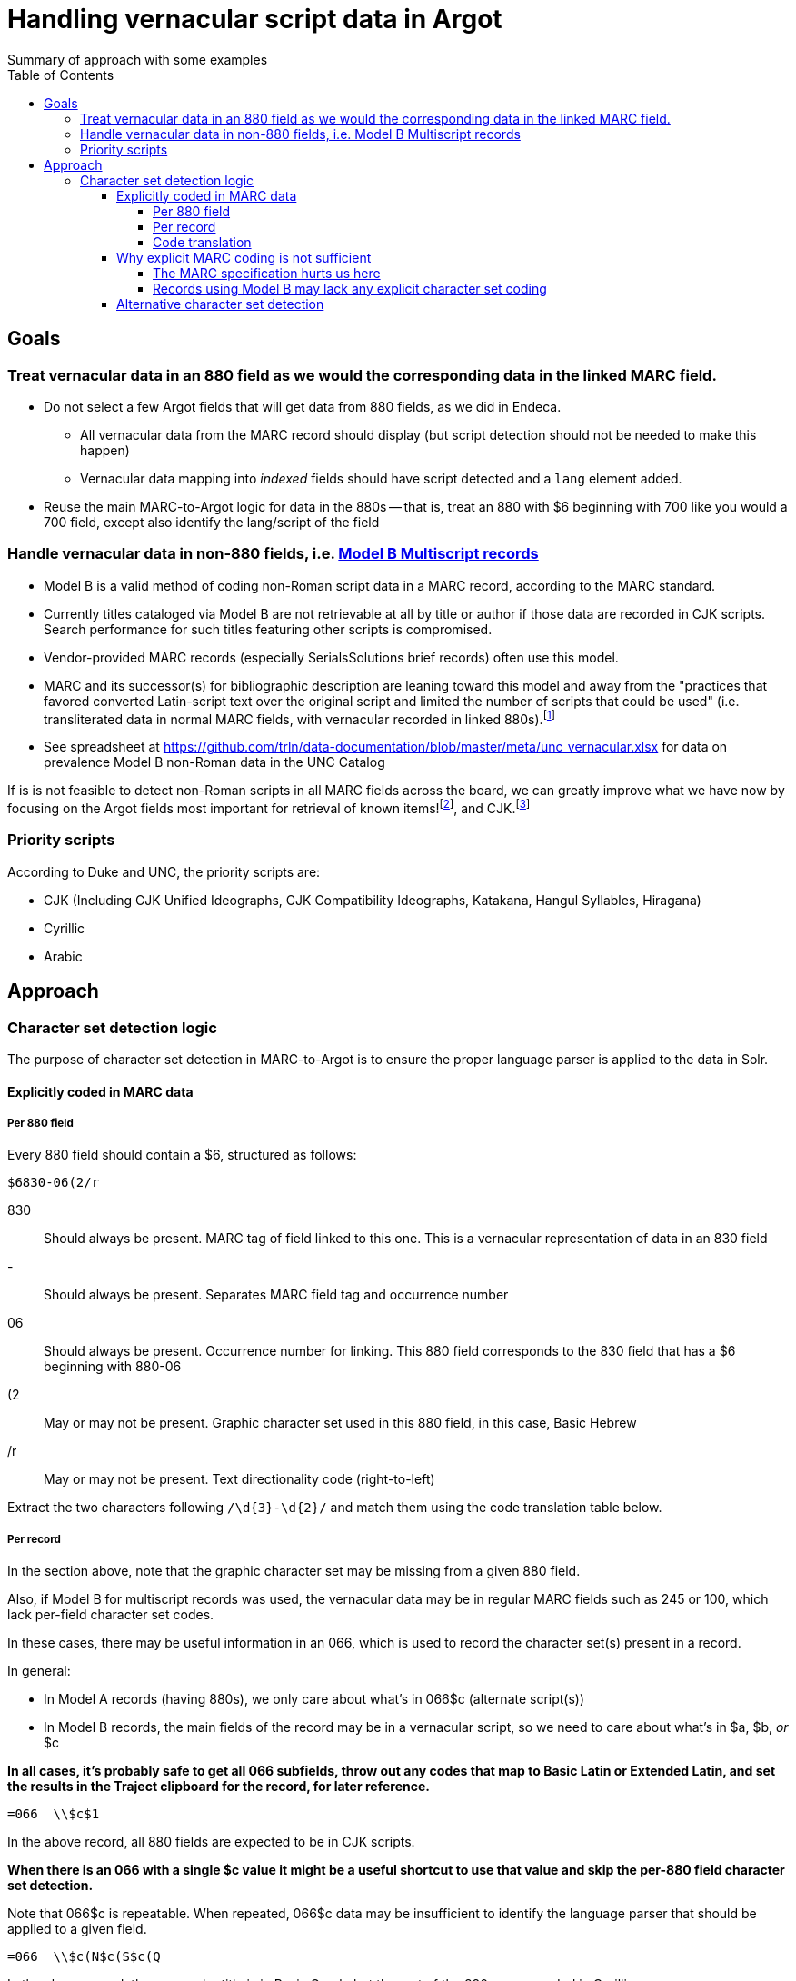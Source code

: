 :toc:
:toclevels: 5
:toc-placement!:

= Handling vernacular script data in Argot
Summary of approach with some examples

toc::[]


== Goals

=== Treat vernacular data in an 880 field as we would the corresponding data in the linked MARC field.
* Do not select a few Argot fields that will get data from 880 fields, as we did in Endeca.
** All vernacular data from the MARC record should display (but script detection should not be needed to make this happen)
** Vernacular data mapping into _indexed_ fields should have script detected and a `lang` element added.
* Reuse the main MARC-to-Argot logic for data in the 880s -- that is, treat an 880 with $6 beginning with 700 like you would a 700 field, except also identify the lang/script of the field

=== Handle vernacular data in non-880 fields, i.e. http://www.loc.gov/marc/bibliographic/ecbdmulti.html#modelb[Model B Multiscript records]

* Model B is a valid method of coding non-Roman script data in a MARC record, according to the MARC standard.
* Currently titles cataloged via Model B are not retrievable at all by title or author if those data are recorded in CJK scripts. Search performance for such titles featuring other scripts is compromised.
* Vendor-provided MARC records (especially SerialsSolutions brief records) often use this model. 
* MARC and its successor(s) for bibliographic description are leaning toward this model and away from the "practices that favored converted Latin-script text over the original script and limited the number of scripts that could be used" (i.e. transliterated data in normal MARC fields, with vernacular recorded in linked 880s).footnote:[See https://www.eventscribe.com/2018/ALA-Annual/fsPopup.asp?Mode=presInfo&PresentationID=352464[New Directions in Non-Latin Script Access]]
* See spreadsheet at https://github.com/trln/data-documentation/blob/master/meta/unc_vernacular.xlsx for data on prevalence Model B non-Roman data in the UNC Catalog

If is is not feasible to detect non-Roman scripts in all MARC fields across the board, we can greatly improve what we have now by focusing on the Argot fields most important for retrieval of known items!footnoteref:[impfields,title_main, names, this_work, included_work], and CJK.footnote:[The segmentation needed for properly indexing CJK causes these records to be unretrievable.] 

=== Priority scripts

According to Duke and UNC, the priority scripts are:

* CJK (Including CJK Unified Ideographs, CJK Compatibility Ideographs, Katakana, Hangul Syllables, Hiragana)
* Cyrillic
* Arabic

== Approach
=== Character set detection logic
The purpose of character set detection in MARC-to-Argot is to ensure the proper language parser is applied to the data in Solr. 

==== Explicitly coded in MARC data
===== Per 880 field
Every 880 field should contain a $6, structured as follows:

`$6830-06(2/r`

830:: Should always be present. MARC tag of field linked to this one. This is a vernacular representation of data in an 830 field
-:: Should always be present. Separates MARC field tag and occurrence number
06:: Should always be present. Occurrence number for linking. This 880 field corresponds to the 830 field that has a $6 beginning with 880-06
(2:: May or may not be present. Graphic character set used in this 880 field, in this case, Basic Hebrew
/r:: May or may not be present. Text directionality code (right-to-left)

Extract the two characters following `/\d{3}-\d{2}/` and match them using the code translation table below.

===== Per record
In the section above, note that the graphic character set may be missing from a given 880 field.

Also, if Model B for multiscript records was used, the vernacular data may be in regular MARC fields such as 245 or 100, which lack per-field character set codes.

In these cases, there may be useful information in an 066, which is used to record the character set(s) present in a record.

In general:

* In Model A records (having 880s), we only care about what's in 066$c (alternate script(s))
* In Model B records, the main fields of the record may be in a vernacular script, so we need to care about what's in $a, $b, _or_ $c

*In all cases, it's probably safe to get all 066 subfields, throw out any codes that map to Basic Latin or Extended Latin, and set the results in the Traject clipboard for the record, for later reference.*

[source]
----
=066  \\$c$1
----

In the above record, all 880 fields are expected to be in CJK scripts.

*When there is an 066 with a single $c value it might be a useful shortcut to use that value and skip the per-880 field character set detection.*

Note that 066$c is repeatable. When repeated, 066$c data may be insufficient to identify the language parser that should be applied to a given field. 

[source]
----
=066  \\$c(N$c(S$c(Q
----

In the above record, the vernacular title is in Basic Greek, but the rest of the 880s are recorded in Cyrillic.

*When there is an 066 with multiple $c values, use per-880 graphic character codes if present. If per-880 codes are _not_ present, the 066$c values could be used to apply only the necessary alternative character set detection functions on each 880 field.*

[source]
----
=066  \\$b(N$c(B$c(3
----

In the above record, most of the main fields are recorded in Basic Cyrillic. However, some are recorded in Extended Latin or Basic Arabic. There are no 880s, and thus no per-field character set codes, present in this record.

*066 values can be used to limit the alternative character set detection functions needed on the fields in a Model B record*

===== Code translation

.http://www.loc.gov/marc/specifications/speccharmarc8.html#technique2[Graphic character set code translations]
[%header,cols=2*] 
|===
|Code
|Character set

|$1
|CJK (Chinese, Japanese, Korean (EACC))

|(3
|Basic Arabic

|(4
|Extended Arabic

|(B
|Basic Latin

|(!E
|Extended Latin

|(N
|Basic Cyrillic

|(Q
|Extended Cyrillic

|(S
|Basic Greek

|(2
|Basic Hebrew

|===

==== Why explicit MARC coding is not sufficient
===== The MARC specification hurts us here
As more and more MARC providers and ILSs support UTF-8, we run into the following:

[quote, CHARACTER SETS AND ENCODING OPTIONS: Part 3. Unicode Encoding Environment, http://www.loc.gov/marc/specifications/speccharucs.html ]
____
Field 066 (Character Sets Present) is not used in Unicode-encoded MARC 21 records in the Unicode environment. During conversion of MARC 21 records from MARC-8 encoding to Unicode, field 066 should be deleted.

The subfield $6 script identification code in MARC-8-encoded MARC 21 records identifies MARC-8 character sets, rather than scripts per se; hence the code is irrelevant in the Unicode environment because the character set is always UCS, which has no script identification code value. The script identification code should be dropped from subfield $6 when converting to Unicode from MARC-8 encoding.
____


This means techically properly coded MARC written/stored in Unicode/UTF-8 will lack any explicit coding of the character sets present in the record.

===== Records using Model B may lack any explicit character set coding

==== Alternative character set detection

I leave the best method for doing this to the devs to figure out.

One thought I have:

* As described above in "Why explicit MARC coding is not sufficient," we are going to need to figure this out for some situations, at least for some character sets/scripts we're prioritizing
** If we are figuring this out and applying it across-the-board-ish, *does it make sense to skip processing the explicit MARC coding altogether, and just rely on the alternative method?*

If the alternative method(s) are so resource-intensive that we absolutely want to minimize their use, they ideally should be applied to:

* 880 fields lacking charset codes when there is no 066$c
* 880 fields lacking charset codes when there are multiple 066$c values
* All fields when:
** 066 with non-Latin code(s) present; AND
** No 880s present
* important fieldsfootnoteref:[impfields] when there are no 066 or 880 fields in the record (at the very least, check for CJK-ness)

